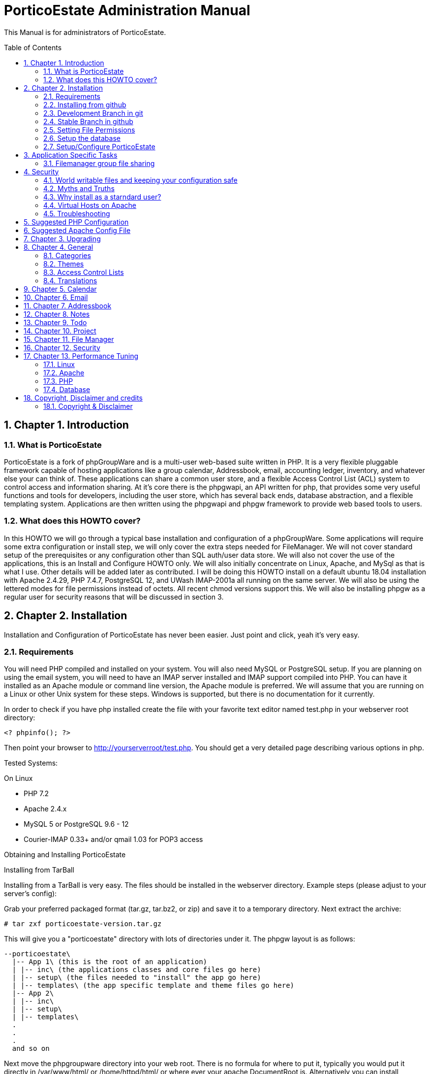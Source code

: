 = PorticoEstate Administration Manual
:experimental:
:sectnums:
:toc:
:toc-placement: preamble


This Manual is for administrators of PorticoEstate.


== Chapter 1. Introduction

=== What is PorticoEstate

PorticoEstate is a fork of phpGroupWare and is a multi-user web-based suite written in PHP.
It is a very flexible pluggable framework capable of hosting applications like a group calendar,
Addressbook, email, accounting ledger, inventory, and whatever else your can think of. These applications can share a common user store,
and a flexible Access Control List (ACL) system to control access and information sharing. At it's core there is the phpgwapi,
an API written for php, that provides some very useful functions and tools for developers, including the user store,
which has several back ends, database abstraction, and a flexible templating system.
Applications are then written using the phpgwapi and phpgw framework to provide web based tools to users.


=== What does this HOWTO cover?

In this HOWTO we will go through a typical base installation and configuration of a phpGroupWare.
Some applications will require some extra configuration or install step, we will only cover the extra steps needed for FileManager.
We will not cover standard setup of the prerequisites or any configuration other than SQL auth/user data store.
We will also not cover the use of the applications, this is an Install and Configure HOWTO only.
We will also initially concentrate on Linux, Apache, and MySql as that is what I use. Other details will be added later as contributed.
I will be doing this HOWTO install on a default ubuntu 18.04 installation with Apache 2.4.29, PHP 7.4.7, PostgreSQL 12, and UWash IMAP-2001a all running on the same server.
We will also be using the lettered modes for file permissions instead of octets.
All recent chmod versions support this. We will also be installing phpgw as a regular user for security reasons that will be discussed in section 3.

== Chapter 2. Installation

Installation and Configuration of PorticoEstate has never been easier. Just
point and click, yeah it's very easy.


=== Requirements

You will need PHP compiled and installed on your system. You will also need
MySQL or PostgreSQL setup. If you are planning on using the email system, you
will need to have an IMAP server installed and IMAP support compiled into PHP.
You can have it installed as an Apache module or command line version, the
Apache module is preferred. We will assume that you are running on a Linux or
other Unix system for these steps. Windows is supported, but there is no
documentation for it currently.


In order to check if you have php installed create the file with your favorite
text editor named test.php in your webserver root directory:
----
<? phpinfo(); ?>
----

Then point your browser to http://yourserverroot/test.php. You should get a
very detailed page describing various options in php.


Tested Systems:

On Linux

  * PHP 7.2 +
  * Apache 2.4.x
  * MySQL 5 or PostgreSQL 9.6 - 12
  * Courier-IMAP 0.33+ and/or qmail 1.03 for POP3 access


Obtaining and Installing PorticoEstate

Installing from TarBall

Installing from a TarBall is very easy. The files should be installed in the
webserver directory. Example steps (please adjust to your server's config):

Grab your preferred packaged format (tar.gz, tar.bz2, or zip) and save it to a temporary directory.
Next extract the archive:

    # tar zxf porticoestate-version.tar.gz


This will give you a "porticoestate" directory with lots of directories under it. The phpgw layout is as follows:


  --porticoestate\
    |-- App 1\ (this is the root of an application)
    | |-- inc\ (the applications classes and core files go here)
    | |-- setup\ (the files needed to "install" the app go here)
    | |-- templates\ (the app specific template and theme files go here)
    |-- App 2\
    | |-- inc\
    | |-- setup\
    | |-- templates\
    .
    .
    .
    and so on


Next move the phpgroupware directory into your web root.
There is no formula for where to put it, typically you would put it directly in /var/www/html/ or /home/httpd/html/ or where ever your apache DocumentRoot is.
Alternatively you can install phpGroupWare using a virtual host.
For this HOWTO we will be using my users home directory in /home/chris/htdocs/ and not doing any phpgw config as root.
The only requirement is that every directory in the file system up to the directory you install in
MUST have modes a+rx or 755 so that the anonymous web user can view the html and run the php scripts.
The php files do not have to be executable unless you are using the php CGI, which is not recommended for a php application of this size and complexity.


=== Installing from github

Installing from a github is fairly easy. The files should be checked out in the
webserver directory. You may have to get required permissions to install from
github. Contact your system administrator if you dont have the permission to write
to your webserver directory.

To see a list of applications currently available via CVS, go to https://github.com/PorticoEstate/PorticoEstate[https://github.com/PorticoEstate/PorticoEstate]


=== Development Branch in git

Follow these steps (please adjust to your server's config):

    $ cd /var/www/html
    $ mkdir portico
    $ cd portico
    $ git clone https://github.com/PorticoEstate/PorticoEstate.git .

or if you prefer using svn:

    $ cd /var/www/html
    $ mkdir portico
    $ cd portico
    $ svn co https://github.com/PorticoEstate/PorticoEstate.git/trunk .


=== Stable Branch in github

Follow these steps (please adjust to your server's config and the up-to-date
stable Version - 2 at the moment):

    $ cd /var/www/html
    $ mkdir portico
    $ cd portico
    $ git clone --single-branch --branch Version-2_0-branch \
    https://github.com/PorticoEstate/PorticoEstate.git .

or if you prefer using svn:

    $ cd /var/www/html
    $ mkdir portico
    $ cd portico
    $ svn co https://github.com/PorticoEstate/PorticoEstate.git/branches/Version-2_0-branch .


=== Setting File Permissions

There are a few directories which will need special file permissions set for
PorticoEstate to work properly.

Temp Directory (Required) - This can be /tmp for simplicity, but it is required
for several apps to function properly. Simply make sure that the webserver can
add/delete files in it.

Files Directory (Required) - This can not be the files dir under the porticoestate
dir. You will need to give the webserver account owndership of this directory.

(outside document-root)

    # mkdir /somewhere/safe/files
    # chown nobody:nobody files

[NOTE]
====
This assumes your webserver runs as user nobody, adjust for your installation
====

    # chmod 700 files

Root Directory (Not recommended) - If you give the webserver account write
access to the porticoestate directory, then the setup program can create the
header.inc.php for you. Otherwise you will need to use the setup program to
create it, and then you can manually save it to file.

If you want to do it:

    # chown :nobody /var/www/html/porticoestate
    # chmod 770 /var/www/html/porticoestate

You may have to get required permissions to do this. Contact your system
administrator if you dont have the permission to write to your webserver
directory.


=== Setup the database

You need to create empty databases for the setup app to create the tables in.


==== MySQL

Ensure that you have a working MySQL installation and that MySQL is running.

    Mandrake or Redhat:
    /etc/rc.d/init.d/mysqld start
    other:
    /usr/local/mysql/bin/safe_mysqld &

Create the porticoestate Database and give permissions to the portico user

    # mysqladmin -u someuser -p create portico

(enter password when prompted)

    # mysql -u someuser -p
    mysql> grant all on portico.* to portico@localhost identified by "somepassword";

Make sure you change the password from "somepassword" to your MySQL
password in the GRANT statement

For more detailed user documentation on MySQL see their website: http://www.mysql.com


==== PostgreSQL

Ensure that you have a working PostgreSQL installation and that PostgreSQL is
running.

Ubuntu :

 sudo service postgresql start

Others:

https://www.postgresql.org/docs/12/server-start.html

Create the porticoestate database and user

    # sudo -u postgres createuser --superuser $USER
    # sudo -u postgres psql
    # postgres=# \password $USER

For more detailed user documentation on Postgresql see their website:
http://www.postgresql.org


=== Setup/Configure PorticoEstate

==== configure header file

Point your browser to http://yourserverroot/porticoestate/setup/ which will
create (or upgrade) the header.inc.php and database tables. Setup will attempt
to determine what version of the phpGroupWare databases and header.inc.php you
have installed, and upgrade to the most recent version.

Most values for the header setup can be left as the default, be sure to enter a
password for header admin, and change the password for your DB, and for
configuration.

Setup will try and guess some good defaults for your setup. You should verify each one, especially the database name and user.
If you don't know what an item affects, the default is fine.
The "Admin Password" will be used to get back into this header manager,
and the "Configuration Password" will be used to get into the other config
options and to install applications.

[TIP]
====
Enable libsodium will encrypt all values in the header.inc.php
====

[NOTE]
====
The Domain select box is only usefull if you have multiple databases
====


Once you have finished your configuration, you can have PorticoEstate write it
directly if you changed permissions on the directory, or you can download or
view it with your browser, and save it in the directory yourself.

Whichever you choose, I recommend not leaving this world writable,
and only making it writable when you actually need to change some configuration,
which is very rare once you have a working system.


==== Site Configuration

After header configuration,
login to Setup/Config Admin with the password you defined in the Header.
This stage of Setup has 4 basic steps, the status of each step can be a little misleading, but more on that later.
You should have a message saying "Your database is working, but you don't have any applications installed"
and an Install button. If not, then something is wrong with your database or the database user permissions.
Click Install and with any luck you will not get any errors.
Errors at this stage will also typically be the fault of the database server in some way.
If you need to fix something and try again it's recommended to drop any and all the tables from the database,
but not the database itself. Once it's all ok, click the Recheck button. You will be told everything is done, but only defaults are in and not all defaults are good so lets check them.

In Step 2, edit the configuration. Do no yet create the Admin and demo accounts, we'll do that later.
These are the options you need to check, the rest are optional or the defaults are fine or recommended.


• You will need to set a tmp path, "/tmp" is usually good enough, but it can be anywhere that is writable by apache/IIS.
• You need to set the full path to your files directory.
• For the URL, it is recommended that you don't include the server name or http:// because some apps and some configurations have a problem with this, so for mine it's "/~chris/phpgroupware". Do not ever include the "index.php" or "login.php" in this URL!
• Setup should fill in your servers host name for you, you can change it to your web sites name if you are using a vhost.
• If you enabled mcrypt in the header, set your preferences for it.
• Give your site a name to show in the title
• If you plan on having AOL, or any Australian users access the site or your clients are behind a transparent proxy pool you will need to set "check ip address of all sessions:" to No. You will know you need this if they consistantly get "session could not be verifed" messages when their login works fine over the LAN.


In Step 3, only English/US translations are installed by default. Select any others you want and choose the "Only add new phrases" option and install.

In Step4 we install the applications. The way phpgw works, all sections such as the calendar and addressbook are separate applications.
You can have as many or as few as you want installed and you can choose which users get access to what applications.
By default, only the phpgwapi is installed. Some applications have dependencies and cannot be installed until those apps are installed.
First we will install the apps that most everything depends on, admin, manual, and preferences.
Check their boxes in the Install column and click Submit. Do not check everything at once, this will fail most of the time.
You will get a status message for each part of the setup and a link at the bottom to Go Back to the list.

Because this is a basic setup HOWTO we are not going to install all the apps.
You can come back into setup later and play with the rest on your own.
Lets install addressbook, calendar, email, messenger, notes, phpsysinfo, filemanager, and todo. For a description of what each app is good for,
see the list on http://apps.phpgroupware.org/ .
By now all the apps with dependency problems are ready for installation, but I'm going into them.
Click Cancel to go back to the main setup screen.

Now we are ready to create the admin and demo accounts.
Click where it says. Give your site admin a username, I'm going to use "admin", and a password.
You can create the demo accounts if you want, they can always be deleted later.
Submit it and logout of setup.


==== Testing the install

If your config is setup properly you can now login. Point your browser to the
installed location and login with the new admin username and password you
created.


==== Basic Administration

You will have the default "bootstrap" template and a blue color theme.
you can change this in Preferences (link on the top right).
On the preferences pages as Admin you can select the Default or Forced preferences.
Default only applies to new users but lets them change it later, and Forced will change any existing users too and disables the ability to change it.
In these default and forced prefs if you leave an option as "Select One" or leave it blank,
the system default will apply and the users will be allowed to change that option.
Go ahead and find which template you like for a default by selecting one under Your Preferences then set it to be the default or force it.

By default the only app granted access to is the Administration app.
Using this app you can change some site settings without using the setup app,
manage users and groups and installed applications, and other things.
Let's edit User accounts and edit our Admin user.
If you leave the password fields blank the current password will not be changed.
To demonstrate how user and group application permissions work, make sure your user is in both Default and Admin groups,
leave Administration checked, and check only System Information.
Any app you grant access to will not show up until you do any one other thing.
This is because the menu list is built before the admin apps runs to save the changes.
System Information does not have a menu icon. It's only accessible through the admin app.
Now go into User Groups and edit the Admin group. Select Messenger. Now edit the Default group.
you will notice the Messenger icon in your menu now.
Give the default group access to Addressbook, Calendar, Notify Window, Preferences, User Manual, E-Mail, filemanager, and To Do List.
Now submit your changes and edit the default group again. Click the little blue box in the ACL column next to To Do and a new window will open.
Here you can use the ACL to grant permissions to users data for other users. Grant Read, Add and Edit for Admins and only Read for Default.
Users will also have access to this tool through the Preferences for Apps that support it so they can grant even more granular access.
Submit and close the window. Go back to the Administration app, you now have a section for each of the apps you have rights to use.
Go into each one and set anything needed for your installation. To use Email be sure to enter your site settings including an SMTP server.
The Email app does not use php's built in mail() function nor a local sendmail,
it speaks STMP so that it can support more advanced MIME functions like a real email client.
Also note here that in order for email to work, your phpgw usernames and passwords MUST be exactly the same as your mail server accounts.
If they are not, or you don't want them to be, you will have use the Custom email settings and set it for each user, one at a time.

The Manual app will give you some insight on how to work each of the apps, but be aware that some of the information is out of date.

Hopefully this will give you enough of a start to begin using phpGroupWare for your workgroup needs!


==== Installing additional applications

Once you have the core PorticoEstate install up and running, you may want to
install additional applications.

You should consult any README or INSTALL files that come with the new
application.

Log into /setup and click on manage applications - and then select the desired application for install.


You need to give either users or relevant groups access to the application in order
to be able to access it.


== Application Specific Tasks
=== Filemanager group file sharing

These instructions will show you how to setup a shared group area in Filemanager for a new group called "files".

• In administration click "user groups". Then click Add.
• For the group name enter "files". In the list box, hold the CTRL key and select all the users that will be allowed to share files in this group.
• Check the box for Filemanager and click Submit chnages. This will transparently grant access to the Filemanager application to the selected users if they don't already have it.
• You should be back at the groups lists now, click Edit for the files group.
• In the ACL (Access Control List) column, click the little box for Filemanager to pop up a new window to set the permissions.
• Setting permissions is very flexible, you can even have non-members of a group have varied levels of access to a group. We simply want all users in the files group to have full access. Check all 4 boxes in the "files" row. The "Private" column is not needed here because group based filemanagers don't have an awareness of "private" records.
• Save and then close the new window.
• Save any changes to the group.
• Go to the Filemanager application.
• To the far left of the current folder name (the one in red at the top) there is a folder icon with an up arrow on it. Click this to go up one level to see the groups and users (user sharing is not yet implemented) folders that you have access to. When you go here any group folders you have access to that have not been created yet will be automaticaly created.
• You can now go into the group folder and share files.
• Also, after the group folder has been create by the first user to look for it, all users in the group will be able to see that folder in the drown down list in the "Go to: Copy to: Move to:" row from any of their folders.



== Security
=== World writable files and keeping your configuration safe

Obviously having files that any user on your system, including the anonymous "nobody" user that apache runs under, can write to is a security risk.
First we'll talk about what files phpGroupWare wants to be world writable and why, then we'll talk about how to manage the risks this imposes. Last we'll discuss some myths and other concerns.
Some other phpgw applications might introduce other files and risks, hopefully what we talk about here will give you enough knowledge to recognize them and reduce any vulnerabilities.

As discussed earlier, having a world writable file in you web root is a rather serious security risk, especially if that file will accept raw user data.
It becomes trivial for someone to add php code or any type of script or cgi code your server supports and execute it on your system.
Risk is reduced slightly because it would be executed as the "anonymous" nobody user that apache runs under but still would allow access to your header.inc.php and thus your database,
as well as access to /etc/* where all sorts of fun and dangerous information could be abused. So in phpgw the only files required to be writable at all are under the files directory,
and that's only if your planning on using the Filemanager or apps that use the VFS. Hopefully we've removed this risk by moving the files dir outside of the web root so that cannot be accessed directly and thus not executed.
As for the header.inc.php, it never really needs to be world writable, but it can be convenient to make it so when you have to change something in the header manager.
After making the changes the files should have the world write permissions removed.
It does need to be world readable but the risk is reduced since the file is php and if accessed directly will be parsed on the server and send nothing to the client at all.



=== Myths and Truths
"the phpgroupware directory needs to be mode 777" Ack! no! this makes your whole tree world writable!
all it takes is one malicious user to upload a file that edits the login files to record all logins and passwords for later abuse and your done for, start working on that resume.

"the phpgroupware directory needs to be owned by the same user apache runs under" Very false! this is in essence the same thing as mode 777!

"have the tree owned by apache's user and mode 700 is safer" well, not exactly. Having the header.inc.php owned by apache's user and mode 400
is about as safe as you can get since then other system users can't read your config, but now root need to maintain this file, which is just not ideal.

"having php pipe certain files like Excel and Word files causes problems, direct access is needed" At one time, yes,
but that should all be fixed. You know the risks now so that's your call if you want to grant direct access..



=== Why install as a starndard user?
On my servers I maintain the main websites as regular users, including file ownership.
This is more secure because even if the site is somehow comprimised, only a user account is affected. Now,
if the site is maintained as root, well, I don't even wanna think about that. Also, using vhosts,
this allows me to make users for each web site and let other people maintain the site without ever having to worry about root access.
"root" priveledges are very rarely needed to install any web based application that runs on apache, why
take the risk doing it anyway when it's not any harder to install as a user.
For this HOWTO I used a regular user account's web space, but I could have just as easily put phpgroupware into it's own directory
under that user account and made an apache alias or a simple softlink (ln -s) to have the site show up as http://server/phpgroupware/.
This would even allow me to assign a user to maintain just the phpgw install and nothing else on the server if I so wanted.

=== Virtual Hosts on Apache
For information about running phpGroupWare in a virtual host, please refer to doc/phpgw-apache.conf.
This document all includes some apache security options when running phpGroupWare.

=== Troubleshooting

==== Problems

First read, check and understand the
A collection of problems from users that cover a wide variety of subjects (many having nothing to do with phpgroupware)

• name and version of your webserver (on redhat/fedora/mandrake the default webserver is apache, get the version rpm -qa | grep httpd)
• name and version of your database (on redhat etc rpm -qa | grep mysql or rpm -qa | grep postgresql)
• version of php (on redhat etc rpm -qa | grep php)
• version of phpgw (the login-box gives u the version and it might also be on the bottom of other screens), and the source of the version

We're just adding to these as they come up .. so be patient

Before posting double check that you have **READ AND FOLLOWED THE PREVIOUS SECTIONS OF THIS DOCUMENT !!**

==== PHP
most people can get apache and php installed but many people then run into problems

• php pages display as source code .. look into the php settings you should have in httpd.conf
• make sure you have installed php-imap (you need php-imap in order to connect to an imap server from php) and php-pgsql
and php-mysql (you need one of these in order to connect to your database server) if you intend to use any of them (they're usually separate software packages)

==== Email
System setup for Email gets so many problems that it gets it's own section: email-FAQ . Here's some general info to get you started.

• imap and pop3 is for recieving, smtp is for sending
• can't send or can't receive. Before you do anything else, please check your server settings in Admin, Email, Site Configuration and also try to use email through another email client program
• small size limit on email (0.5 MB). For apache 2 and up, there is a setting in php.conf that says LimitRequestBody 524288 which is 512k, change it to a higher size (for 8meg LimitRequestBody 8388608) and restart your apache webserver
• email app folder list includes .dot files in my home directory. Look into your imap setup and make sure your email server is putting you email in a subdir of your home directory, not your home directory itself
• sometimes I get Variable passed to each() error on class.mail_dcom_imap_sock.inc.php, and sometimes it works fine - socket support isn't finished, install php-imap


==== Tips to increase phpGroupWare response time
This section is based on user tips for how to increase your server's speed for serving up phpgw pages.
This will start out kind of general since phpGroupWare can run on so many hardware platforms with so many combinations of web servers and databases but hopefully people will add more specific tips as time goes by.
To add your tips please email the phpgroupware-docteam@gnu.org.

* reduce or prevent any memory swaps to the hard drive (a killer for any kind of server)
* php.ini (usually /etc/php.ini on GNU/Linux systems) has cache settings
* use a php accelerator (this basically holds php code in a cache so the web server doesn't have to load it each time), the best open source php cache is...
* mysql
* postgresql .. look for the file postgresql.conf
* turn off IP address lookups and turn on use cookies and php session management in phpgoupware setup, config
* look for network traffic bottlenecks and handle those with hardware.
This is usually only a problem on LANs with a larger user base but would be applicable with a small user base on a 10MB LANs.
A relatively small number of concurrent users (20 or so) can eat up a 1.5MB DSL internet connection (additional users could be connected from the
LAN at the same time without affecting the internet network connection) so you would want to get a faster connection.


== Suggested PHP Configuration
This is a suggested php.ini config for running phpGroupWare 0.9.16 on php4. It is roughly in the order of the paramters in you php.ini file.
These recommendations are based on feedback from users and developers.


* Resources
 max_execution_time = 90

This allows for encoding/decoding large file attachments on slower machines and other complex functions.

 memory_limit = 256M

At least this value should help with more complex operations.

* Errors
	error_reporting = E_ALL & ~E_NOTICE

Having this set to E_ALL, will cause all types of problems if left to display on the screen.
E_NOTICE are non-fatal errors such as undefined variable etc. Having this set to E_ALL only will dramatically increase the size of your log files if you log errors.


 display_errors = Off

This can cause header output problems if left on. They are better stored in your log file and that way you have a record of any problems.

 log_errors = On

See above.

* Databases +
Replace [rdbms] with the data module you are using

 [dbms].allow_persistent = Of

Only turn this option on if you want to use persistent databse connections. Generally persistent connections are only of benefit if you are using a highly tuned apache install with a small user base.

* File Uploads

 file_uploads = On

If you want to use email, filemanager, infolog or any apps that upload files this must be set to on.

 upload_max_filesize = 8M

At least this. This will allow for larger email attachments and phpwebhosting files. Use filesize * 4 = memory_limit to allow for base64 encodes.

* PHP Sessions

 session.save_path = /tmp

Your httpd must be able to read and write to this directory, if you intend to use php sessions.

 session.gc_maxlifetime = 7200

Set this to what you want to be your session time out limit. It is in second so set it to 3600 if you want it to one hour. The default is 1440 or 24mins, which is generally too short.

* Globals

 register_globals = Off

it should work with this set to Off. If you find this caused problems, please log them on github.

* Directories

 open_basedir = "/path/to/phpgroupware:/path/to/phpgw-vfs:/path/to/temp"

This directive will prevent phpGroupWare from accessing any files outside of the directories specified. AFAIK all symlinks are resolved.
For more information please refer to the PHP website.

* THE SUPER GLOBAL ARRAY REQUEST

 variables_order = "GPCS"
 request_order = "GPCS"

== Suggested Apache Config File

[source,]
----


# phpGroupWare suggested apache config file
# Written by Dave Hall
# Copyright © 2004 – 2006 Free Software Foundation Inc
# License GNU GPL
# See the php configuration doc and php.net for more information
# regarding these configuration options

# Copy this file to /etc/apache2/conf.d (or where your apache config files are)
# Add the following to your virtual host section of Apache
# for the vhost phpgw is running on
#
# Like so:

# <$ip>:[<$port>]>
# #Normal VirtualHost info here
# Include /etc/apache/phpgw-apache-config.conf
# Options -Indexes
#
#

# Prevent direct execution of classes
<Files ~ "\.inc*">
        Order allow,deny
        Deny from all
</Files>
----


== Chapter 3. Upgrading

Upgrading from github

Follow these steps to upgrade a svn install (please adjust to your server's
config):
----
$ cd /var/www/html/portico
$ svn up
----

After updating from github, be sure to return to the configuration page [/setup]
and update any necessary tables.


== Chapter 4. General

Here will go an overview of categories and other overall topics.



=== Categories



=== Themes



=== Access Control Lists



=== Translations



== Chapter 5. Calendar



== Chapter 6. Email



== Chapter 7. Addressbook



== Chapter 8. Notes



== Chapter 9. Todo



== Chapter 10. Project


== Chapter 11. File Manager


== Chapter 12. Security


== Chapter 13. Performance Tuning

=== Linux


=== Apache


=== PHP


=== Database

== Copyright, Disclaimer and credits

=== Copyright & Disclaimer
Written by Chris Weiss, with contributions from Dave Hall, Brain Johnson and others.
This document is Copyright © 2000-2004 Free Software Foundation Inc. Permission is granted to copy, distribute and/or modify this document under the terms of the GNU Free Documentation License , Version 1.1 or any later version published by the Free Software Foundation. A copy of the license is available at http://www.gnu.org/copyleft/fdl.html.
While this document does provide some recommendations on security, it is not meant to totally prevent an attack, only to help you manage the risk involved. Preventing an attack is solely up to the site administrator.
There is no guarantee that following this will get you a working phpGroupWare, every system is a little different and I cannot cover all cases.

